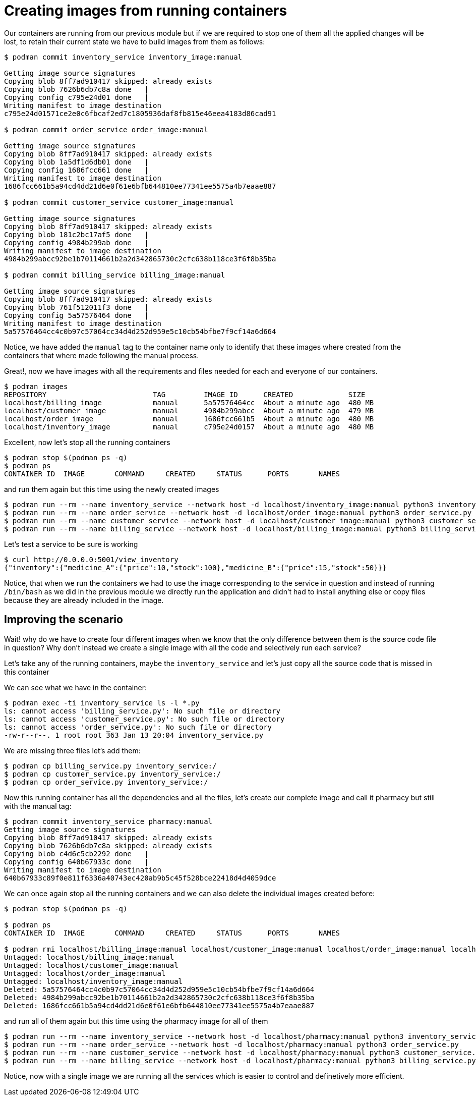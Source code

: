 = Creating images from running containers

Our containers are running from our previous module but if we are required to stop one of them all the applied changes will be lost, to retain their current state we have to build images from them as follows:

[source,shell]
----
$ podman commit inventory_service inventory_image:manual

Getting image source signatures
Copying blob 8ff7ad910417 skipped: already exists  
Copying blob 7626b6db7c8a done   | 
Copying config c795e24d01 done   | 
Writing manifest to image destination
c795e24d01571ce2e0c6fbcaf2ed7c1805936daf8fb815e46eea4183d86cad91

$ podman commit order_service order_image:manual

Getting image source signatures
Copying blob 8ff7ad910417 skipped: already exists  
Copying blob 1a5df1d6db01 done   | 
Copying config 1686fcc661 done   | 
Writing manifest to image destination
1686fcc661b5a94cd4dd21d6e0f61e6bfb644810ee77341ee5575a4b7eaae887

$ podman commit customer_service customer_image:manual

Getting image source signatures
Copying blob 8ff7ad910417 skipped: already exists  
Copying blob 181c2bc17af5 done   | 
Copying config 4984b299ab done   | 
Writing manifest to image destination
4984b299abcc92be1b70114661b2a2d342865730c2cfc638b118ce3f6f8b35ba

$ podman commit billing_service billing_image:manual

Getting image source signatures
Copying blob 8ff7ad910417 skipped: already exists  
Copying blob 761f512011f3 done   | 
Copying config 5a57576464 done   | 
Writing manifest to image destination
5a57576464cc4c0b97c57064cc34d4d252d959e5c10cb54bfbe7f9cf14a6d664
----

Notice, we have added the `manual` tag to the container name only to identify that these images where created from the containers that where made following the manual process.

Great!, now we have images with all the requirements and files needed for each and everyone of our containers.

[source,shell]
----
$ podman images
REPOSITORY                         TAG         IMAGE ID      CREATED             SIZE
localhost/billing_image            manual      5a57576464cc  About a minute ago  480 MB
localhost/customer_image           manual      4984b299abcc  About a minute ago  479 MB
localhost/order_image              manual      1686fcc661b5  About a minute ago  480 MB
localhost/inventory_image          manual      c795e24d0157  About a minute ago  480 MB
----

Excellent, now let's stop all the running containers

[source,shell]
----
$ podman stop $(podman ps -q)
$ podman ps
CONTAINER ID  IMAGE       COMMAND     CREATED     STATUS      PORTS       NAMES
----

and run them again but this time using the newly created images

[source,shell]
----
$ podman run --rm --name inventory_service --network host -d localhost/inventory_image:manual python3 inventory_service.py 
$ podman run --rm --name order_service --network host -d localhost/order_image:manual python3 order_service.py
$ podman run --rm --name customer_service --network host -d localhost/customer_image:manual python3 customer_service.py
$ podman run --rm --name billing_service --network host -d localhost/billing_image:manual python3 billing_service.py
----

Let's test a service to be sure is working

[source,shell]
----
$ curl http://0.0.0.0:5001/view_inventory
{"inventory":{"medicine_A":{"price":10,"stock":100},"medicine_B":{"price":15,"stock":50}}}
----

Notice, that when we run the containers we had to use the image corresponding to the service in question and instead of running `/bin/bash` as we did in the previous module we directly run the application and didn't had to install anything else or copy files because they are already included in the image.

== Improving the scenario

Wait! why do we have to create four different images when we know that the only difference between them is the source code file in question? Why don't instead we create a single image with all the code and selectively run each service?

Let's take any of the running containers, maybe the `inventory_service` and let's just copy all the source code that is missed in this container

We can see what we have in the container:

[source,shell]
----
$ podman exec -ti inventory_service ls -l *.py
ls: cannot access 'billing_service.py': No such file or directory
ls: cannot access 'customer_service.py': No such file or directory
ls: cannot access 'order_service.py': No such file or directory
-rw-r--r--. 1 root root 363 Jan 13 20:04 inventory_service.py
----

We are missing three files let's add them:

[source,shell]
----
$ podman cp billing_service.py inventory_service:/
$ podman cp customer_service.py inventory_service:/
$ podman cp order_service.py inventory_service:/
----

Now this running container has all the dependencies and all the files, let's create our complete image and call it pharmacy but still with the manual tag:

[source,shell]
----
$ podman commit inventory_service pharmacy:manual
Getting image source signatures
Copying blob 8ff7ad910417 skipped: already exists  
Copying blob 7626b6db7c8a skipped: already exists  
Copying blob c4d6c5cb2292 done   | 
Copying config 640b67933c done   | 
Writing manifest to image destination
640b67933c89f0e811f6336a40743ec420ab9b5c45f528bce22418d4d4059dce
----

We can once again stop all the running containers and we can also delete the individual images created before:

[source,shell]
----
$ podman stop $(podman ps -q)

$ podman ps
CONTAINER ID  IMAGE       COMMAND     CREATED     STATUS      PORTS       NAMES

$ podman rmi localhost/billing_image:manual localhost/customer_image:manual localhost/order_image:manual localhost/inventory_image:manual
Untagged: localhost/billing_image:manual
Untagged: localhost/customer_image:manual
Untagged: localhost/order_image:manual
Untagged: localhost/inventory_image:manual
Deleted: 5a57576464cc4c0b97c57064cc34d4d252d959e5c10cb54bfbe7f9cf14a6d664
Deleted: 4984b299abcc92be1b70114661b2a2d342865730c2cfc638b118ce3f6f8b35ba
Deleted: 1686fcc661b5a94cd4dd21d6e0f61e6bfb644810ee77341ee5575a4b7eaae887
----

and run all of them again but this time using the pharmacy image for all of them

[source,shell]
----
$ podman run --rm --name inventory_service --network host -d localhost/pharmacy:manual python3 inventory_service.py 
$ podman run --rm --name order_service --network host -d localhost/pharmacy:manual python3 order_service.py
$ podman run --rm --name customer_service --network host -d localhost/pharmacy:manual python3 customer_service.py
$ podman run --rm --name billing_service --network host -d localhost/pharmacy:manual python3 billing_service.py
----

Notice, now with a single image we are running all the services which is easier to control and definetively more efficient.
